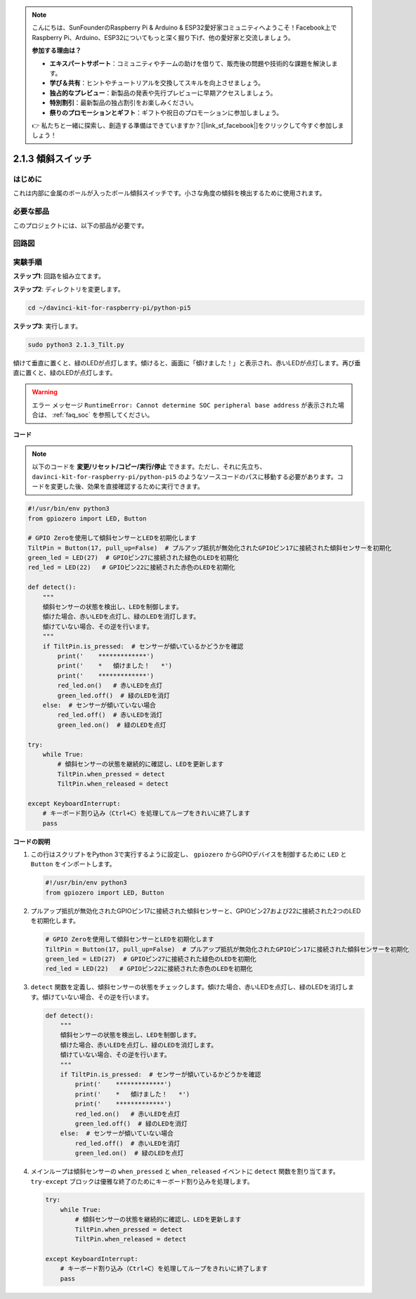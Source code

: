 .. note::

    こんにちは、SunFounderのRaspberry Pi & Arduino & ESP32愛好家コミュニティへようこそ！Facebook上でRaspberry Pi、Arduino、ESP32についてもっと深く掘り下げ、他の愛好家と交流しましょう。

    **参加する理由は？**

    - **エキスパートサポート**：コミュニティやチームの助けを借りて、販売後の問題や技術的な課題を解決します。
    - **学び＆共有**：ヒントやチュートリアルを交換してスキルを向上させましょう。
    - **独占的なプレビュー**：新製品の発表や先行プレビューに早期アクセスしましょう。
    - **特別割引**：最新製品の独占割引をお楽しみください。
    - **祭りのプロモーションとギフト**：ギフトや祝日のプロモーションに参加しましょう。

    👉 私たちと一緒に探索し、創造する準備はできていますか？[|link_sf_facebook|]をクリックして今すぐ参加しましょう！

.. _2.1.3_py_pi5:

2.1.3 傾斜スイッチ
==================================

はじめに
------------

これは内部に金属のボールが入ったボール傾斜スイッチです。小さな角度の傾斜を検出するために使用されます。

必要な部品
------------------------------

このプロジェクトには、以下の部品が必要です。

.. image:: ../python_pi5/img/2.1.3_tilt_switch_list.png

.. raw:: html

   <br/>

回路図
-----------------

.. image:: ../python_pi5/img/2.1.3_tilt_switch_schematic_1.png


.. image:: ../python_pi5/img/2.1.3_tilt_switch_schematic_2.png


実験手順
-----------------------

**ステップ1**: 回路を組み立てます。

.. image:: ../python_pi5/img/2.1.3_tilt_switch_circuit.png

**ステップ2**: ディレクトリを変更します。

.. raw:: html

   <run></run>

.. code-block:: 

    cd ~/davinci-kit-for-raspberry-pi/python-pi5

**ステップ3**: 実行します。

.. raw:: html

   <run></run>

.. code-block:: 

    sudo python3 2.1.3_Tilt.py

傾けて垂直に置くと、緑のLEDが点灯します。傾けると、画面に「傾けました！」と表示され、赤いLEDが点灯します。再び垂直に置くと、緑のLEDが点灯します。

.. warning::

    エラー メッセージ ``RuntimeError: Cannot determine SOC peripheral base address`` が表示された場合は、 :ref:`faq_soc` を参照してください。

**コード**

.. note::

    以下のコードを **変更/リセット/コピー/実行/停止** できます。ただし、それに先立ち、 ``davinci-kit-for-raspberry-pi/python-pi5`` のようなソースコードのパスに移動する必要があります。コードを変更した後、効果を直接確認するために実行できます。

.. raw:: html

    <run></run>

.. code-block:: python

   #!/usr/bin/env python3
   from gpiozero import LED, Button

   # GPIO Zeroを使用して傾斜センサーとLEDを初期化します
   TiltPin = Button(17, pull_up=False)  # プルアップ抵抗が無効化されたGPIOピン17に接続された傾斜センサーを初期化
   green_led = LED(27)  # GPIOピン27に接続された緑色のLEDを初期化
   red_led = LED(22)   # GPIOピン22に接続された赤色のLEDを初期化

   def detect():
       """
       傾斜センサーの状態を検出し、LEDを制御します。
       傾けた場合、赤いLEDを点灯し、緑のLEDを消灯します。
       傾けていない場合、その逆を行います。
       """
       if TiltPin.is_pressed:  # センサーが傾いているかどうかを確認
           print('    *************')
           print('    *   傾けました！   *')
           print('    *************')
           red_led.on()   # 赤いLEDを点灯
           green_led.off()  # 緑のLEDを消灯
       else:  # センサーが傾いていない場合
           red_led.off()  # 赤いLEDを消灯
           green_led.on()  # 緑のLEDを点灯

   try:
       while True:
           # 傾斜センサーの状態を継続的に確認し、LEDを更新します
           TiltPin.when_pressed = detect
           TiltPin.when_released = detect

   except KeyboardInterrupt:
       # キーボード割り込み（Ctrl+C）を処理してループをきれいに終了します
       pass


**コードの説明**

#. この行はスクリプトをPython 3で実行するように設定し、 ``gpiozero`` からGPIOデバイスを制御するために ``LED`` と ``Button`` をインポートします。

   .. code-block:: python

       #!/usr/bin/env python3
       from gpiozero import LED, Button

#. プルアップ抵抗が無効化されたGPIOピン17に接続された傾斜センサーと、GPIOピン27および22に接続された2つのLEDを初期化します。

   .. code-block:: python

       # GPIO Zeroを使用して傾斜センサーとLEDを初期化します
       TiltPin = Button(17, pull_up=False)  # プルアップ抵抗が無効化されたGPIOピン17に接続された傾斜センサーを初期化
       green_led = LED(27)  # GPIOピン27に接続された緑色のLEDを初期化
       red_led = LED(22)   # GPIOピン22に接続された赤色のLEDを初期化

#. ``detect`` 関数を定義し、傾斜センサーの状態をチェックします。傾けた場合、赤いLEDを点灯し、緑のLEDを消灯します。傾けていない場合、その逆を行います。

   .. code-block:: python

       def detect():
           """
           傾斜センサーの状態を検出し、LEDを制御します。
           傾けた場合、赤いLEDを点灯し、緑のLEDを消灯します。
           傾けていない場合、その逆を行います。
           """
           if TiltPin.is_pressed:  # センサーが傾いているかどうかを確認
               print('    *************')
               print('    *   傾けました！   *')
               print('    *************')
               red_led.on()   # 赤いLEDを点灯
               green_led.off()  # 緑のLEDを消灯
           else:  # センサーが傾いていない場合
               red_led.off()  # 赤いLEDを消灯
               green_led.on()  # 緑のLEDを点灯

#. メインループは傾斜センサーの ``when_pressed`` と ``when_released`` イベントに ``detect`` 関数を割り当てます。 ``try-except`` ブロックは優雅な終了のためにキーボード割り込みを処理します。

   .. code-block:: python

       try:
           while True:
               # 傾斜センサーの状態を継続的に確認し、LEDを更新します
               TiltPin.when_pressed = detect
               TiltPin.when_released = detect

       except KeyboardInterrupt:
           # キーボード割り込み（Ctrl+C）を処理してループをきれいに終了します
           pass
